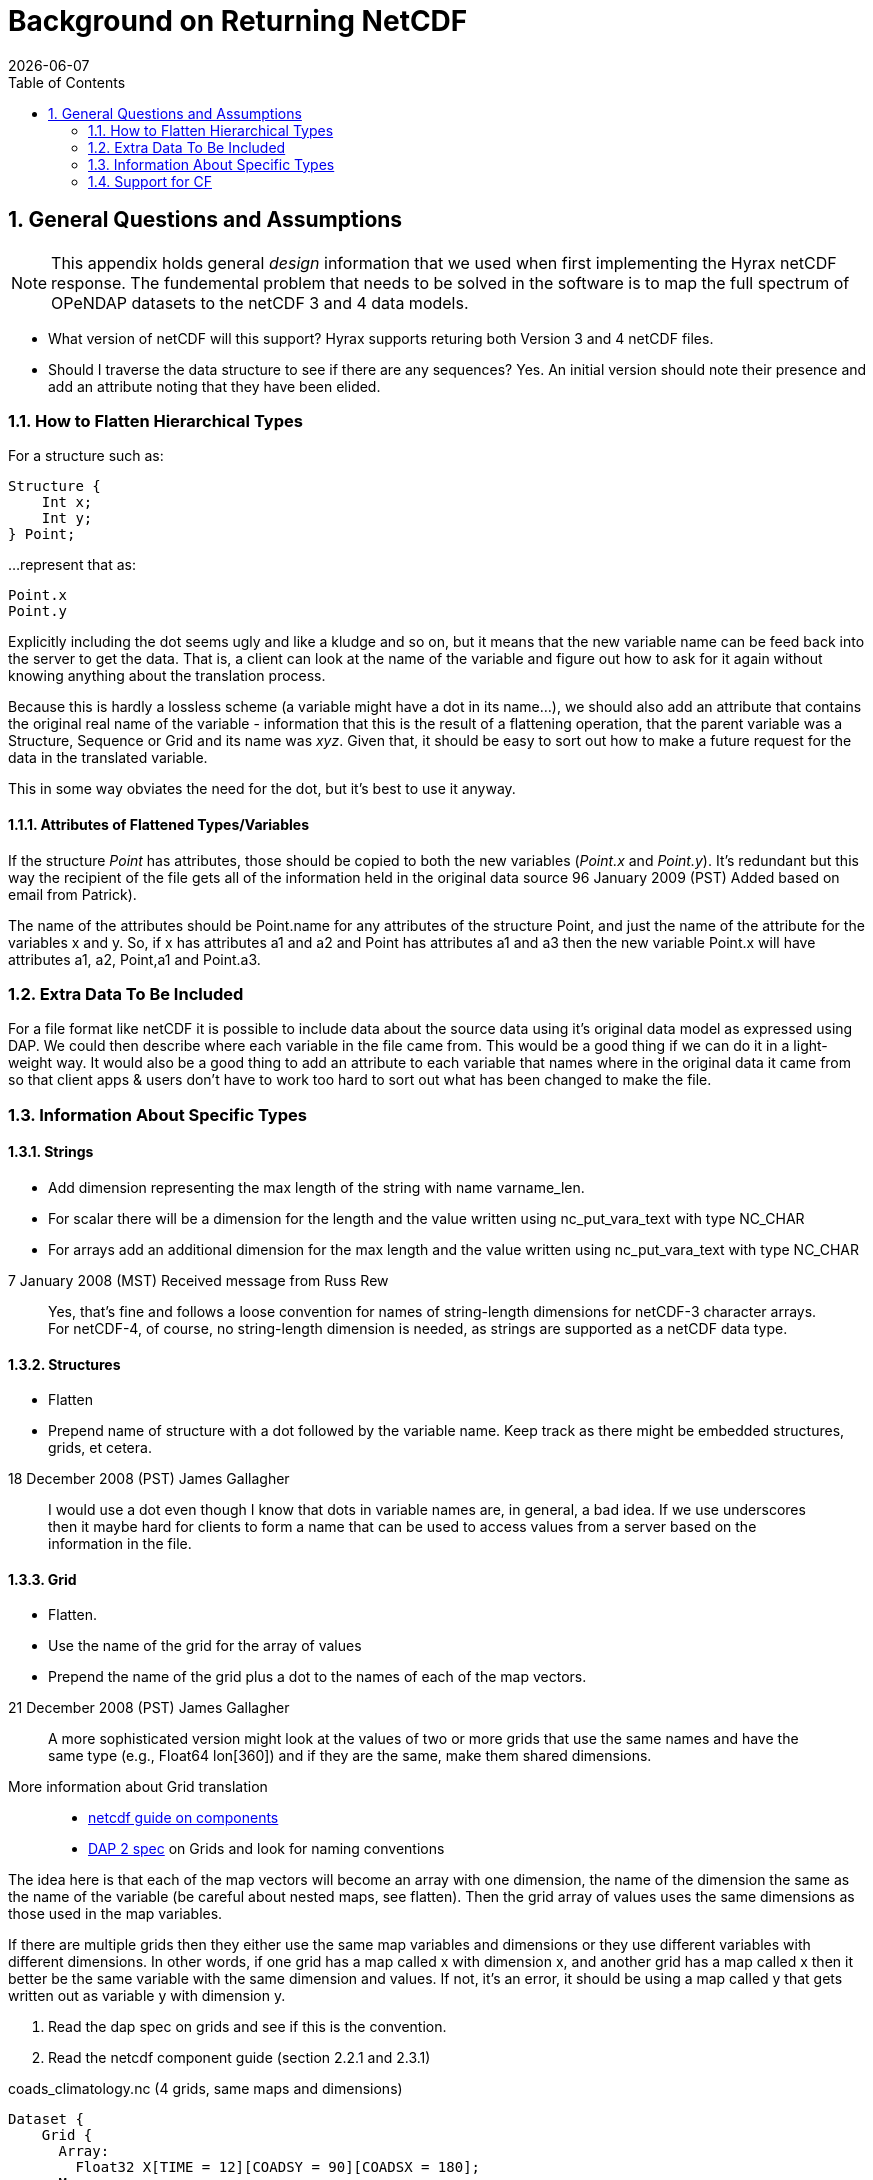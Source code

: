 = Background on Returning NetCDF
:Leonard Porrello <lporrel@gmail.com>:
{docdate}
:numbered:
:toc:

== General Questions and Assumptions

NOTE: This appendix holds general _design_ information that we used
when first implementing the Hyrax netCDF response. The fundemental
problem that needs to be solved in the software is to map the full
spectrum of OPeNDAP datasets to the netCDF 3 and 4 data models.

* What version of netCDF will this support? Hyrax supports returing
  both Version 3 and 4 netCDF files.

* Should I traverse the data structure to see if there are any
sequences? Yes. An initial version should note their presence and add
an attribute noting that they have been elided.

=== How to Flatten Hierarchical Types

For a structure such as:

----
Structure {
    Int x;
    Int y;
} Point;
----

...represent that as:

----
Point.x
Point.y
----

Explicitly including the dot seems ugly and like a kludge and so on, but
it means that the new variable name can be feed back into the server to
get the data. That is, a client can look at the name of the variable and
figure out how to ask for it again without knowing anything about the
translation process.

Because this is hardly a lossless scheme (a variable might have a dot in
its name...), we should also add an attribute that contains the original
real name of the variable - information that this is the result of a
flattening operation, that the parent variable was a Structure, Sequence
or Grid and its name was __xyz__. Given that, it should be easy to sort
out how to make a future request for the data in the translated
variable.

This in some way obviates the need for the dot, but it's best to use it anyway.

==== Attributes of Flattened Types/Variables

If the structure _Point_ has attributes, those should be copied to
both the new variables (__Point.x__ and __Point.y__). It's redundant
but this way the recipient of the file gets all of the information
held in the original data source 96 January 2009 (PST) Added based on
email from Patrick).

The name of the attributes should be Point.name for any attributes of
the structure Point, and just the name of the attribute for the
variables x and y. So, if x has attributes a1 and a2 and Point has
attributes a1 and a3 then the new variable Point.x will have attributes
a1, a2, Point,a1 and Point.a3.

=== Extra Data To Be Included

For a file format like netCDF it is possible to include data about the
source data using it's original data model as expressed using DAP. We
could then describe where each variable in the file came from. This
would be a good thing if we can do it in a light-weight way. It
would also be a good thing to add an attribute to each variable that
names where in the original data it came from so that client apps &
users don't have to work too hard to sort out what has been changed to
make the file.

=== Information About Specific Types

==== Strings

* Add dimension representing the max length of the string with name
varname_len.
* For scalar there will be a dimension for the length and the value
written using nc_put_vara_text with type NC_CHAR
* For arrays add an additional dimension for the max length and the
value written using nc_put_vara_text with type NC_CHAR

.7 January 2008 (MST) Received message from Russ Rew
[quote]
Yes, that's fine and follows a loose convention for names of
string-length dimensions for netCDF-3 character arrays.
For netCDF-4, of course, no string-length dimension is needed, as strings
are supported as a netCDF data type.

==== Structures

* Flatten
* Prepend name of structure with a dot followed by the variable name.
Keep track as there might be embedded structures, grids, et cetera.

.18 December 2008 (PST) James Gallagher
[quote]
I would use a dot even though I
know that dots in variable names are, in general, a bad idea. If we
use underscores then it maybe hard for clients to form a name that can
be used to access values from a server based on the information in the
file.

==== Grid

* Flatten.
* Use the name of the grid for the array of values
* Prepend the name of the grid plus a dot to the names of each of the
map vectors.

.21 December 2008 (PST) James Gallagher
[quote]
A more sophisticated version might look at the values of two or more
grids that use the same names and have the same type (e.g., Float64
lon[360]) and if they are the same, make them shared dimensions.

More information about Grid translation::
* https://www.unidata.ucar.edu/software/netcdf/guidec/guidec-7.html[netcdf
guide on components]
* http://opendap.org/pdf/ESE-RFC-004v1.1.pdf[DAP 2 spec] on Grids and
look for naming conventions

The idea here is that each of the map vectors will become an array with
one dimension, the name of the dimension the same as the name of the
variable (be careful about nested maps, see flatten). Then the grid
array of values uses the same dimensions as those used in the map
variables.

If there are multiple grids then they either use the same map variables
and dimensions or they use different variables with different
dimensions. In other words, if one grid has a map called x with
dimension x, and another grid has a map called x then it better be the
same variable with the same dimension and values. If not, it's an error,
it should be using a map called y that gets written out as variable y
with dimension y.

. Read the dap spec on grids and see if this is the convention.
. Read the netcdf component guide (section 2.2.1 and 2.3.1)

.coads_climatology.nc (4 grids, same maps and dimensions)
----
Dataset {
    Grid {
      Array:
        Float32 X[TIME = 12][COADSY = 90][COADSX = 180];
      Maps:
        Float64 TIME[TIME = 12];
        Float64 COADSY[COADSY = 90];
        Float64 COADSX[COADSX = 180];
    } X;
    Grid {
      Array:
        Float32 Y[TIME = 12][COADSY = 90][COADSX = 180];
      Maps:
        Float64 TIME[TIME = 12];
        Float64 COADSY[COADSY = 90];
        Float64 COADSX[COADSX = 180];
    } Y;
    Grid {
      Array:
        Float32 Z[TIME = 14][COADSY = 75][COADSX = 75];
      Maps:
        Float64 TIME[TIME = 14];
        Float64 COADSY[COADSY = 75];
        Float64 COADSX[COADSX = 75];
    } Z;
    Grid {
      Array:
        Float32 T[TIME = 14][COADSY = 75][COADSX = 90];
      Maps:
        Float64 TIME[TIME = 14];
        Float64 COADSY[COADSY = 75];
        Float64 COADSX[COADSX = 90];
    } T;
} coads_climatology.nc;
----

==== Array

* write_array appears to be working just fine.
* If array of complex types?

.16:43, 8 January 2008 (MST) Patrick West
[quote]
DAP allows
for the array dimensions to not have names, but NetCDF does not allow
this. If the dimension name is empty then create the dimension name
using the name of the variable + "_dim" + dim_num. So, for example, if
array a has three dimensions, and none have names, then the names will
be a_dim1, a_dim2, a_dim3.

==== Sequences
* For now throw an exception
* To translate a Sequence, there are several cases to consider:
** A Sequence of simple types only (which means a one-level sequence):
translate to a set of arrays using a name-prefix flattening scheme.
** A nested sequence (otherwise with only simple types) should first be
flattened to a one level sequence and then that should be flattened.
** A Sequence with a Structure or Grid should be flattened by
recursively applying the flattening logic to the components.

.21 December 2008 (PST) James Gallagher
[quote]
Initial version should elide [sequences] because
there are important cases where they appear as part of a dataset but
not the main part. We can represent these as arrays easily in the
future.

==== Attributes

* Global Attributes?
** For single container DDS (no embedded structure) just write out the
global attributes to the netcdf file
** For multi-container DDS (multiple files each in an embedded
Structure), take the global attributes from each of the containers and
add them as global attributes to the target netcdf file. If the value
already exists for the attribute then discard the value. If not then add
the value to the attribute as attributes can have multiple values.
* Variable Attributes
** This is the way attributes should be stored in the DAS. In the entry
class/structure there is a vector of strings. Each of these strings
should contain one value for the attribute. If the attribute is a list
of 10 int values then there will be 10 strings in the vector, each
string representing one of the int values for the attribute.
** What about attributes for structures? Should these attributes be
created for each of the variables in the structure? So, if there is a
structure Point with variables x and y then the attributes for a will be
attributes for Point.x and Point.y? Or are there attributes for each of
the variables in the structure? _6 January 2009 (PST) James Gallagher
See above under the information about hierarchical types._

** For multi-dimensional datasets there will be a structure for each
container, and each of these containers will have global attributes.
** Attribute containers should be treated just as structures. The
attributes will be flattened with dot separation of the names. For
example, if there is an attribute a that is a container of attributes
with attributes b and c then we will create an attribute a.b and a.c for
that variable.
** Attributes with multiple string values will be handled like so. The
individual values will be put together with a newline character at the
end of each, making one single value.

==== Added Attributes

.14 January, 2009 Patrick West
[quote]
This feature will not be added as part of [Hyrax] 1.5, but a future release.

After doing some kind of translation, whether with constraints,
aggregation, file out, whatever, we need to add information to the
resulting data product telling how we came about this result. Version of
the software, version of the translation (file out), version of the
aggregation engine, whatever. How do we do that?

The ideas might be not to have all of this information in, say, the
GLOBAL attributes section of the data product, or in the attributes of
the opendap data product (DDX, DataDDX, whatever) but instead a URI
pointing to this information. Perhaps this information is stored at
OPeNDAP, provenance information for the different software components.
Perhaps the provenance information for this data product is stored
locally, referenced in the data product, and this provenance information
references software component provenance.

http://www.opendap.org/provenance?id=xxxxxx

might be something referenced in the local provenance. The local
provenance would keep track of...

* containers used to generate the data product
* constraints (server side functions, projections, etc...)
* aggregation handler and command
* data product requested
* software component versions

Peter Fox mentions that we need to be careful of this sort of thing
(storing provenance information locally) as this was tried with log
information. Referencing this kind of information is dangerous.

=== Support for CF

If we can recognize and support files that contain CF-compliant
information, we should strive to make sure that the resulting netCDF
files built by this module from those files are also CF compliant. This
will have a number of benefits, most of which are likely unknown right
now because acceptance of CF is not complete. But one example is that
ArcGIS understands CF, so that means that returning a netCDF file that
follows CF provides a way to get information from our servers directly
into this application without any modification to the app itself.

Here's a link to information about CF:
http://cf-pcmdi.llnl.gov/documents/cf-conventions/1.4/cf-conventions.html#appendix-grid-mappings[Grid
Mappings].

